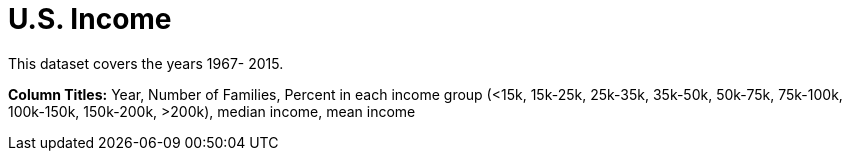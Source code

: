 = U.S. Income 

This dataset covers the years 1967- 2015.

*Column Titles:*  Year, Number of Families, Percent in each income group (<15k, 15k-25k, 25k-35k, 35k-50k, 50k-75k, 75k-100k, 100k-150k, 150k-200k, >200k), median income, mean income
